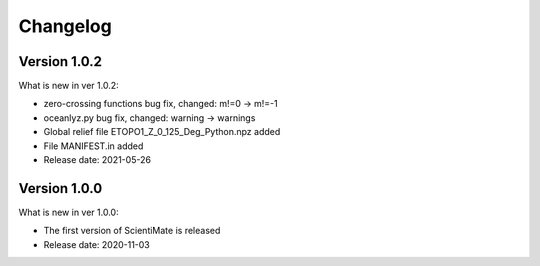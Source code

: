 Changelog
=========

Version 1.0.2
-------------

What is new in ver 1.0.2:

* zero-crossing functions bug fix, changed: m!=0 -> m!=-1
* oceanlyz.py bug fix, changed: warning -> warnings
* Global relief file ETOPO1_Z_0_125_Deg_Python.npz added
* File MANIFEST.in added
* Release date: 2021-05-26

Version 1.0.0
-------------

What is new in ver 1.0.0:

* The first version of ScientiMate is released
* Release date: 2020-11-03

